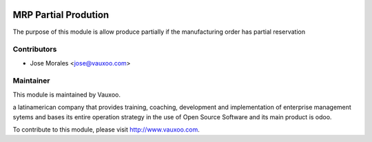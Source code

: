 .. image:: https://img.shields.io/badge/licence-AGPL--3-blue.svg
    :alt: License: AGPL-3

MRP Partial Prodution
=====================

The purpose of this module is allow produce partially if the manufacturing
order has partial reservation


Contributors
------------

* Jose Morales <jose@vauxoo.com>

Maintainer
----------

.. image:: https://www.vauxoo.com/logo.png
   :alt: Vauxoo
   :target: https://vauxoo.com

This module is maintained by Vauxoo.

a latinamerican company that provides training, coaching,
development and implementation of enterprise management
sytems and bases its entire operation strategy in the use
of Open Source Software and its main product is odoo.

To contribute to this module, please visit http://www.vauxoo.com.
